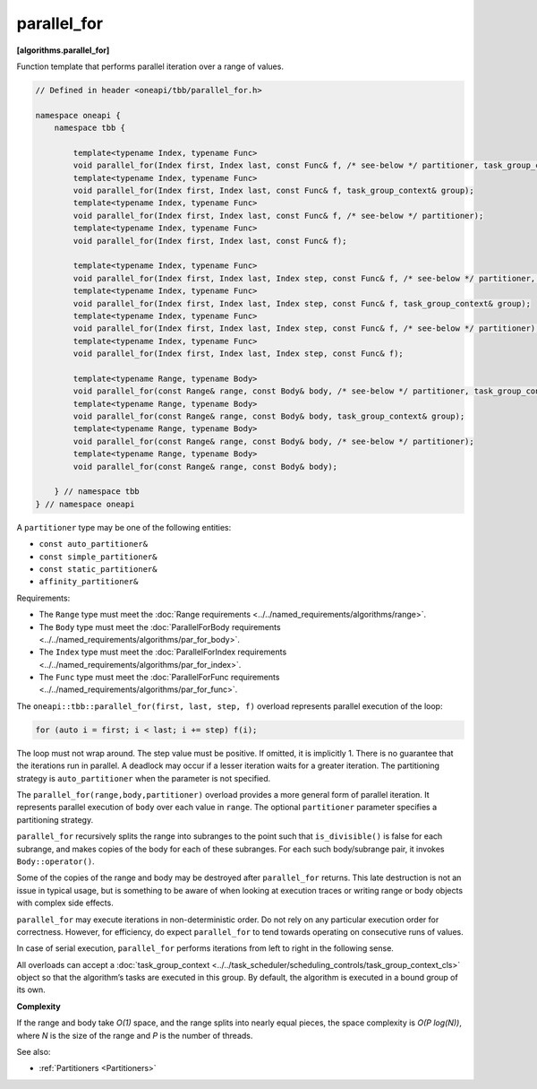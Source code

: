 .. SPDX-FileCopyrightText: 2019-2021 Intel Corporation
..
.. SPDX-License-Identifier: CC-BY-4.0

============
parallel_for
============
**[algorithms.parallel_for]**

Function template that performs parallel iteration over a range of values.

.. code:: cpp

    // Defined in header <oneapi/tbb/parallel_for.h>

    namespace oneapi {
        namespace tbb {

            template<typename Index, typename Func>
            void parallel_for(Index first, Index last, const Func& f, /* see-below */ partitioner, task_group_context& group);
            template<typename Index, typename Func>
            void parallel_for(Index first, Index last, const Func& f, task_group_context& group);
            template<typename Index, typename Func>
            void parallel_for(Index first, Index last, const Func& f, /* see-below */ partitioner);
            template<typename Index, typename Func>
            void parallel_for(Index first, Index last, const Func& f);

            template<typename Index, typename Func>
            void parallel_for(Index first, Index last, Index step, const Func& f, /* see-below */ partitioner, task_group_context& group);
            template<typename Index, typename Func>
            void parallel_for(Index first, Index last, Index step, const Func& f, task_group_context& group);
            template<typename Index, typename Func>
            void parallel_for(Index first, Index last, Index step, const Func& f, /* see-below */ partitioner);
            template<typename Index, typename Func>
            void parallel_for(Index first, Index last, Index step, const Func& f);

            template<typename Range, typename Body>
            void parallel_for(const Range& range, const Body& body, /* see-below */ partitioner, task_group_context& group);
            template<typename Range, typename Body>
            void parallel_for(const Range& range, const Body& body, task_group_context& group);
            template<typename Range, typename Body>
            void parallel_for(const Range& range, const Body& body, /* see-below */ partitioner);
            template<typename Range, typename Body>
            void parallel_for(const Range& range, const Body& body);

        } // namespace tbb
    } // namespace oneapi

A ``partitioner`` type may be one of the following entities:

* ``const auto_partitioner&``
* ``const simple_partitioner&``
* ``const static_partitioner&``
* ``affinity_partitioner&``

Requirements:

* The ``Range`` type must meet the :doc:`Range requirements <../../named_requirements/algorithms/range>`.
* The ``Body`` type must meet the :doc:`ParallelForBody requirements <../../named_requirements/algorithms/par_for_body>`.
* The ``Index`` type must meet the :doc:`ParallelForIndex requirements <../../named_requirements/algorithms/par_for_index>`.
* The ``Func`` type must meet the :doc:`ParallelForFunc requirements <../../named_requirements/algorithms/par_for_func>`.

The ``oneapi::tbb::parallel_for(first, last, step, f)`` overload represents parallel execution of the loop:

.. code:: cpp

    for (auto i = first; i < last; i += step) f(i);

The loop must not wrap around. The step value must be positive. If omitted, it is implicitly 1. 
There is no guarantee that the iterations run in parallel. A deadlock may occur if a lesser 
iteration waits for a greater iteration. The partitioning strategy is ``auto_partitioner`` when 
the parameter is not specified.

The ``parallel_for(range,body,partitioner)`` overload provides a more general form of parallel
iteration. It represents parallel execution of ``body`` over each value
in ``range``. The optional ``partitioner`` parameter specifies a partitioning strategy.

``parallel_for`` recursively splits the range into subranges to the point such that ``is_divisible()``
is false for each subrange, and makes copies of the body for each of these subranges.
For each such body/subrange pair, it invokes ``Body::operator()``.

Some of the copies of the range and body may be destroyed after ``parallel_for`` returns.
This late destruction is not an issue in typical usage, but is something to be aware of
when looking at execution traces or writing range or body objects with complex side effects.

``parallel_for`` may execute iterations in non-deterministic order.
Do not rely on any particular execution order for correctness. However, for efficiency, do expect
``parallel_for`` to tend towards operating on consecutive runs of values.

In case of serial execution, ``parallel_for`` performs iterations from left to right in the following sense.

All overloads can accept a :doc:`task_group_context <../../task_scheduler/scheduling_controls/task_group_context_cls>` object
so that the algorithm’s tasks are executed in this group. By default, the algorithm is executed in a bound group of its own.

**Complexity**

If the range and body take *O(1)* space, and the range splits into nearly equal pieces,
the space complexity is *O(P log(N))*, where *N* is the size of the range and *P* is the number of threads.

See also:

* :ref:`Partitioners <Partitioners>`

